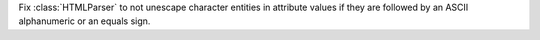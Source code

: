 Fix :class:`HTMLParser` to not unescape character entities in attribute
values if they are followed by an ASCII alphanumeric or an equals sign.
